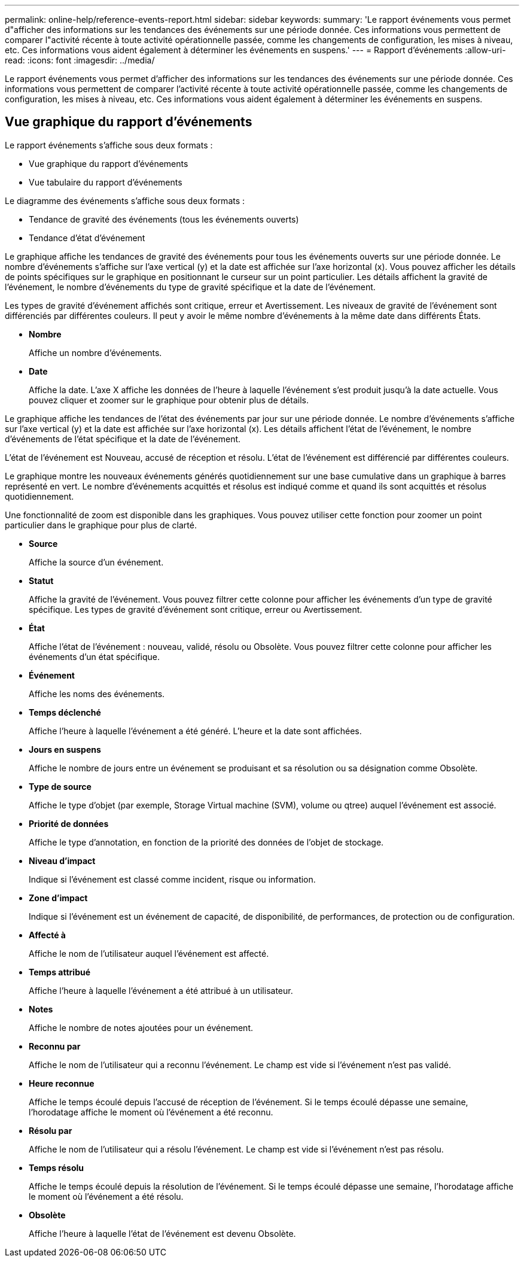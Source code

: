 ---
permalink: online-help/reference-events-report.html 
sidebar: sidebar 
keywords:  
summary: 'Le rapport événements vous permet d"afficher des informations sur les tendances des événements sur une période donnée. Ces informations vous permettent de comparer l"activité récente à toute activité opérationnelle passée, comme les changements de configuration, les mises à niveau, etc. Ces informations vous aident également à déterminer les événements en suspens.' 
---
= Rapport d'événements
:allow-uri-read: 
:icons: font
:imagesdir: ../media/


[role="lead"]
Le rapport événements vous permet d'afficher des informations sur les tendances des événements sur une période donnée. Ces informations vous permettent de comparer l'activité récente à toute activité opérationnelle passée, comme les changements de configuration, les mises à niveau, etc. Ces informations vous aident également à déterminer les événements en suspens.



== Vue graphique du rapport d'événements

Le rapport événements s'affiche sous deux formats :

* Vue graphique du rapport d'événements
* Vue tabulaire du rapport d'événements


Le diagramme des événements s'affiche sous deux formats :

* Tendance de gravité des événements (tous les événements ouverts)
* Tendance d'état d'événement


Le graphique affiche les tendances de gravité des événements pour tous les événements ouverts sur une période donnée. Le nombre d'événements s'affiche sur l'axe vertical (y) et la date est affichée sur l'axe horizontal (x). Vous pouvez afficher les détails de points spécifiques sur le graphique en positionnant le curseur sur un point particulier. Les détails affichent la gravité de l'événement, le nombre d'événements du type de gravité spécifique et la date de l'événement.

Les types de gravité d'événement affichés sont critique, erreur et Avertissement. Les niveaux de gravité de l'événement sont différenciés par différentes couleurs. Il peut y avoir le même nombre d'événements à la même date dans différents États.

* *Nombre*
+
Affiche un nombre d'événements.

* *Date*
+
Affiche la date. L'axe X affiche les données de l'heure à laquelle l'événement s'est produit jusqu'à la date actuelle. Vous pouvez cliquer et zoomer sur le graphique pour obtenir plus de détails.



Le graphique affiche les tendances de l'état des événements par jour sur une période donnée. Le nombre d'événements s'affiche sur l'axe vertical (y) et la date est affichée sur l'axe horizontal (x). Les détails affichent l'état de l'événement, le nombre d'événements de l'état spécifique et la date de l'événement.

L'état de l'événement est Nouveau, accusé de réception et résolu. L'état de l'événement est différencié par différentes couleurs.

Le graphique montre les nouveaux événements générés quotidiennement sur une base cumulative dans un graphique à barres représenté en vert. Le nombre d'événements acquittés et résolus est indiqué comme et quand ils sont acquittés et résolus quotidiennement.

Une fonctionnalité de zoom est disponible dans les graphiques. Vous pouvez utiliser cette fonction pour zoomer un point particulier dans le graphique pour plus de clarté.

* *Source*
+
Affiche la source d'un événement.

* *Statut*
+
Affiche la gravité de l'événement. Vous pouvez filtrer cette colonne pour afficher les événements d'un type de gravité spécifique. Les types de gravité d'événement sont critique, erreur ou Avertissement.

* *État*
+
Affiche l'état de l'événement : nouveau, validé, résolu ou Obsolète. Vous pouvez filtrer cette colonne pour afficher les événements d'un état spécifique.

* *Événement*
+
Affiche les noms des événements.

* *Temps déclenché*
+
Affiche l'heure à laquelle l'événement a été généré. L'heure et la date sont affichées.

* *Jours en suspens*
+
Affiche le nombre de jours entre un événement se produisant et sa résolution ou sa désignation comme Obsolète.

* *Type de source*
+
Affiche le type d'objet (par exemple, Storage Virtual machine (SVM), volume ou qtree) auquel l'événement est associé.

* *Priorité de données*
+
Affiche le type d'annotation, en fonction de la priorité des données de l'objet de stockage.

* *Niveau d'impact*
+
Indique si l'événement est classé comme incident, risque ou information.

* *Zone d'impact*
+
Indique si l'événement est un événement de capacité, de disponibilité, de performances, de protection ou de configuration.

* *Affecté à*
+
Affiche le nom de l'utilisateur auquel l'événement est affecté.

* *Temps attribué*
+
Affiche l'heure à laquelle l'événement a été attribué à un utilisateur.

* *Notes*
+
Affiche le nombre de notes ajoutées pour un événement.

* *Reconnu par*
+
Affiche le nom de l'utilisateur qui a reconnu l'événement. Le champ est vide si l'événement n'est pas validé.

* *Heure reconnue*
+
Affiche le temps écoulé depuis l'accusé de réception de l'événement. Si le temps écoulé dépasse une semaine, l'horodatage affiche le moment où l'événement a été reconnu.

* *Résolu par*
+
Affiche le nom de l'utilisateur qui a résolu l'événement. Le champ est vide si l'événement n'est pas résolu.

* *Temps résolu*
+
Affiche le temps écoulé depuis la résolution de l'événement. Si le temps écoulé dépasse une semaine, l'horodatage affiche le moment où l'événement a été résolu.

* *Obsolète*
+
Affiche l'heure à laquelle l'état de l'événement est devenu Obsolète.


